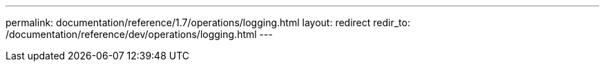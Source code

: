 ---
permalink: documentation/reference/1.7/operations/logging.html
layout: redirect
redir_to: /documentation/reference/dev/operations/logging.html
---
